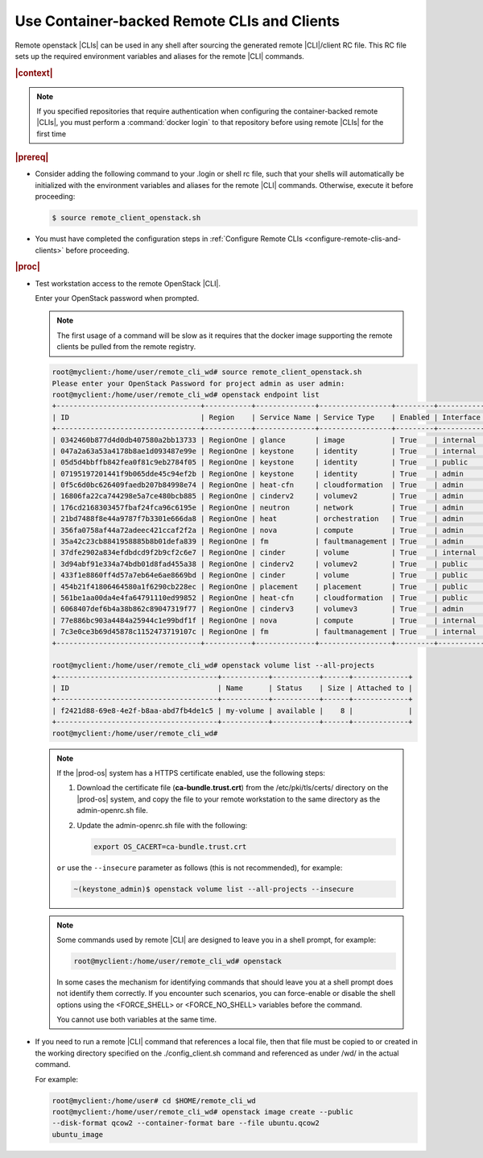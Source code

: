 
.. jcc1605727727548
.. _config-and-management-using-container-backed-remote-clis-and-clients:

============================================
Use Container-backed Remote CLIs and Clients
============================================

Remote openstack |CLIs| can be used in any shell after sourcing the generated
remote |CLI|/client RC file. This RC file sets up the required environment
variables and aliases for the remote |CLI| commands.

.. rubric:: |context|

.. note::
    If you specified repositories that require authentication when configuring
    the container-backed remote |CLIs|, you must perform a :command:`docker
    login` to that repository before using remote |CLIs| for the first time

.. rubric:: |prereq|

.. _config-and-management-using-container-backed-remote-clis-and-clients-ul-lgr-btf-14b:

-   Consider adding the following command to your .login or shell rc file, such
    that your shells will automatically be initialized with the environment
    variables and aliases for the remote |CLI| commands. Otherwise, execute it
    before proceeding:

    .. code-block:: none

        $ source remote_client_openstack.sh

-   You must have completed the configuration steps in :ref:`Configure Remote
    CLIs <configure-remote-clis-and-clients>` before proceeding.

.. rubric:: |proc|

-   Test workstation access to the remote OpenStack |CLI|.

    Enter your OpenStack password when prompted.

    .. note::
        The first usage of a command will be slow as it requires that the
        docker image supporting the remote clients be pulled from the remote
        registry.

    .. code-block:: none

        root@myclient:/home/user/remote_cli_wd# source remote_client_openstack.sh
        Please enter your OpenStack Password for project admin as user admin:
        root@myclient:/home/user/remote_cli_wd# openstack endpoint list
        +----------------------------------+-----------+--------------+-----------------+---------+-----------+------------------------------------------------------------+
        | ID                               | Region    | Service Name | Service Type    | Enabled | Interface | URL                                                        |
        +----------------------------------+-----------+--------------+-----------------+---------+-----------+------------------------------------------------------------+
        | 0342460b877d4d0db407580a2bb13733 | RegionOne | glance       | image           | True    | internal  | http://glance.openstack.svc.cluster.local/                 |
        | 047a2a63a53a4178b8ae1d093487e99e | RegionOne | keystone     | identity        | True    | internal  | http://keystone.openstack.svc.cluster.local/v3             |
        | 05d5d4bbffb842fea0f81c9eb2784f05 | RegionOne | keystone     | identity        | True    | public    | http://keystone.openstack.svc.cluster.local/v3             |
        | 07195197201441f9b065dde45c94ef2b | RegionOne | keystone     | identity        | True    | admin     | http://keystone.openstack.svc.cluster.local/v3             |
        | 0f5c6d0bc626409faedb207b84998e74 | RegionOne | heat-cfn     | cloudformation  | True    | admin     | http://cloudformation.openstack.svc.cluster.local/v1       |
        | 16806fa22ca744298e5a7ce480bcb885 | RegionOne | cinderv2     | volumev2        | True    | admin     | http://cinder.openstack.svc.cluster.local/v2/%(tenant_id)s |
        | 176cd2168303457fbaf24fca96c6195e | RegionOne | neutron      | network         | True    | admin     | http://neutron.openstack.svc.cluster.local/                |
        | 21bd7488f8e44a9787f7b3301e666da8 | RegionOne | heat         | orchestration   | True    | admin     | http://heat.openstack.svc.cluster.local/v1/%(project_id)s  |
        | 356fa0758af44a72adeec421ccaf2f2a | RegionOne | nova         | compute         | True    | admin     | http://nova.openstack.svc.cluster.local/v2.1/%(tenant_id)s |
        | 35a42c23cb8841958885b8b01defa839 | RegionOne | fm           | faultmanagement | True    | admin     | http://fm.openstack.svc.cluster.local/                     |
        | 37dfe2902a834efdbdcd9f2b9cf2c6e7 | RegionOne | cinder       | volume          | True    | internal  | http://cinder.openstack.svc.cluster.local/v1/%(tenant_id)s |
        | 3d94abf91e334a74bdb01d8fad455a38 | RegionOne | cinderv2     | volumev2        | True    | public    | http://cinder.openstack.svc.cluster.local/v2/%(tenant_id)s |
        | 433f1e8860ff4d57a7eb64e6ae8669bd | RegionOne | cinder       | volume          | True    | public    | http://cinder.openstack.svc.cluster.local/v1/%(tenant_id)s |
        | 454b21f41806464580a1f6290cb228ec | RegionOne | placement    | placement       | True    | public    | http://placement.openstack.svc.cluster.local/              |
        | 561be1aa00da4e4fa64791110ed99852 | RegionOne | heat-cfn     | cloudformation  | True    | public    | http://cloudformation.openstack.svc.cluster.local/v1       |
        | 6068407def6b4a38b862c89047319f77 | RegionOne | cinderv3     | volumev3        | True    | admin     | http://cinder.openstack.svc.cluster.local/v3/%(tenant_id)s |
        | 77e886bc903a4484a25944c1e99bdf1f | RegionOne | nova         | compute         | True    | internal  | http://nova.openstack.svc.cluster.local/v2.1/%(tenant_id)s |
        | 7c3e0ce3b69d45878c1152473719107c | RegionOne | fm           | faultmanagement | True    | internal  | http://fm.openstack.svc.cluster.local/                     |
        +----------------------------------+-----------+--------------+-----------------+---------+-----------+------------------------------------------------------------+

        root@myclient:/home/user/remote_cli_wd# openstack volume list --all-projects
        +--------------------------------------+-----------+-----------+------+-------------+
        | ID                                   | Name      | Status    | Size | Attached to |
        +--------------------------------------+-----------+-----------+------+-------------+
        | f2421d88-69e8-4e2f-b8aa-abd7fb4de1c5 | my-volume | available |    8 |             |
        +--------------------------------------+-----------+-----------+------+-------------+
        root@myclient:/home/user/remote_cli_wd#

    .. note::

        If the |prod-os| system has a HTTPS certificate enabled, use the
        following steps:

        #.  Download the certificate file (**ca-bundle.trust.crt**) from the
            /etc/pki/tls/certs/ directory on the |prod-os| system, and copy the
            file to your remote workstation to the same directory as the
            admin-openrc.sh file.

        #.  Update the admin-openrc.sh file with the following:

            .. code-block:: none

                export OS_CACERT=ca-bundle.trust.crt

        ``or`` use the ``--insecure`` parameter as follows (this is not recommended),
        for example:

        .. code-block::

            ~(keystone_admin)$ openstack volume list --all-projects --insecure

    .. note::
        Some commands used by remote |CLI| are designed to leave you in a shell
        prompt, for example:

        .. code-block:: none

            root@myclient:/home/user/remote_cli_wd# openstack

        In some cases the mechanism for identifying commands that should leave
        you at a shell prompt does not identify them correctly. If you
        encounter such scenarios, you can force-enable or disable the shell
        options using the <FORCE\_SHELL> or <FORCE\_NO\_SHELL> variables before
        the command.

        You cannot use both variables at the same time.

-   If you need to run a remote |CLI| command that references a local file, then
    that file must be copied to or created in the working directory specified on
    the ./config\_client.sh command and referenced as under /wd/ in the actual
    command.

    For example:

    .. code-block:: none

        root@myclient:/home/user# cd $HOME/remote_cli_wd
        root@myclient:/home/user/remote_cli_wd# openstack image create --public
        --disk-format qcow2 --container-format bare --file ubuntu.qcow2
        ubuntu_image




